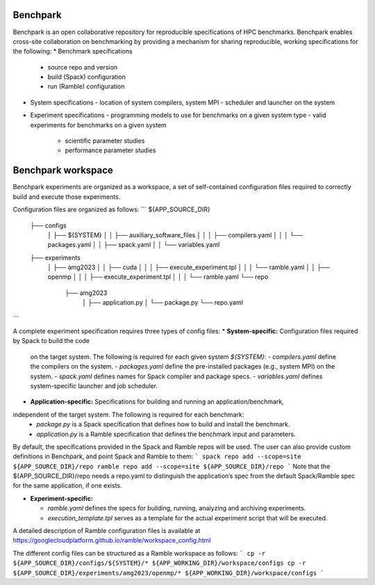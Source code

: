 =========
Benchpark
=========

Benchpark is an open collaborative repository for reproducible specifications of HPC benchmarks.
Benchpark enables cross-site collaboration on benchmarking by providing a mechanism for sharing
reproducible, working specifications for the following:
* Benchmark specifications
  - source repo and version
  - build (Spack) configuration
  - run (Ramble) configuration 
* System specifications 
  - location of system compilers, system MPI
  - scheduler and launcher on the system
* Experiment specifications
  - programming models to use for benchmarks on a given system type
  - valid experiments for benchmarks on a given system 
    + scientific parameter studies
    + performance parameter studies

===================
Benchpark workspace
===================

Benchpark experiments are organized as a workspace, 
a set of self-contained configuration files required 
to correctly build and execute those experiments. 
 
Configuration files are organized as follows: 
```
${APP_SOURCE_DIR} 
 ├── configs 
  │  ├── ${SYSTEM} 
  │   │  ├── auxiliary_software_files 
  │   │   │  ├── compilers.yaml 
  │   │   │   └── packages.yaml 
  │   │  ├── spack.yaml 
  │   │   └── variables.yaml 
 ├── experiments 
  │  ├── amg2023 
  │   │  ├── cuda 
  │   │   │  ├── execute_experiment.tpl 
  │   │   │   └── ramble.yaml 
  │   │  ├── openmp 
  │   │   │  ├── execute_experiment.tpl 
  │   │   │   └── ramble.yaml 
  └── repo 
     ├── amg2023 
      │  ├── application.py 
      │   └── package.py 
      └── repo.yaml 
```

A complete experiment specification requires three types of config files:  
* **System-specific:** Configuration files required by Spack to build the code 
  on the target system. The following is required for each given system `${SYSTEM}`:
  - `compilers.yaml` define the compilers on the system.
  - `packages.yaml` define the pre-installed packages  (e.g., system MPI) on the system.
  - `spack.yaml` defines names for Spack compiler and package specs. 
  - `variables.yaml` defines system-specific launcher and job scheduler. 
 
* **Application-specific:** Specifications for building and running an application/benchmark, 
independent of the target system. The following is required for each benchmark: 
  - `package.py` is a Spack specification that defines how to build and install the benchmark.
  - `application.py` is a Ramble specification that defines the benchmark input and parameters.
By default, the specifications provided in the Spack and Ramble repos will be used.
The user can also provide custom definitions in Benchpark, and point Spack and Ramble to them:
```
spack repo add --scope=site ${APP_SOURCE_DIR}/repo 
ramble repo add --scope=site ${APP_SOURCE_DIR}/repo 
```
Note that the ${APP_SOURCE_DIR}/repo needs a repo.yaml to distinguish the application’s spec 
from the default Spack/Ramble spec for the same application, if one exists. 


* **Experiment-specific:** 

  - `ramble.yaml` defines the specs for building, running, analyzing and archiving experiments. 
  - `execution_template.tpl` serves as a template for the actual experiment script that will be executed. 

A detailed description of Ramble configuration files is available at https://googlecloudplatform.github.io/ramble/workspace_config.html 
 
The different config files can be structured as a Ramble workspace as follows: 
```
cp -r ${APP_SOURCE_DIR}/configs/${SYSTEM}/* ${APP_WORKING_DIR}/workspace/configs 
cp -r ${APP_SOURCE_DIR}/experiments/amg2023/openmp/* ${APP_WORKING_DIR}/workspace/configs 
```
 